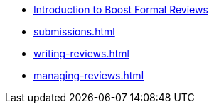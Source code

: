 * xref:index.adoc[Introduction to Boost Formal Reviews]
* xref:submissions.adoc[]
* xref:writing-reviews.adoc[]
* xref:managing-reviews.adoc[]
